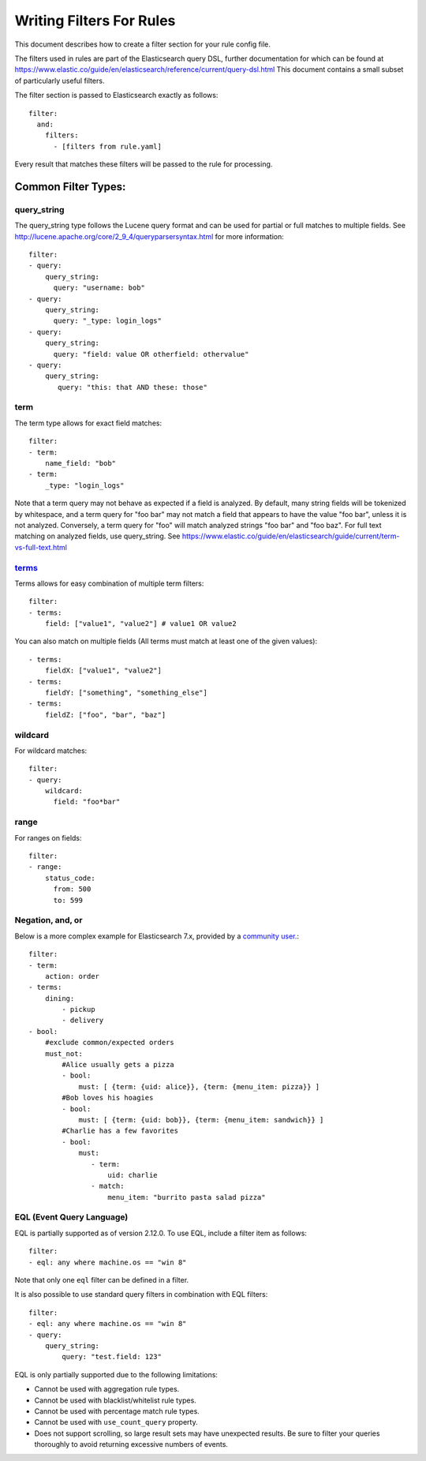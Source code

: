 .. _writingfilters:

Writing Filters For Rules
=========================

This document describes how to create a filter section for your rule config file.

The filters used in rules are part of the Elasticsearch query DSL, further documentation for which can be found at
https://www.elastic.co/guide/en/elasticsearch/reference/current/query-dsl.html
This document contains a small subset of particularly useful filters.

The filter section is passed to Elasticsearch exactly as follows::

    filter:
      and:
        filters:
          - [filters from rule.yaml]

Every result that matches these filters will be passed to the rule for processing.

Common Filter Types:
--------------------

query_string
************

The query_string type follows the Lucene query format and can be used for partial or full matches to multiple fields.
See http://lucene.apache.org/core/2_9_4/queryparsersyntax.html for more information::

    filter:
    - query:
        query_string:
          query: "username: bob"
    - query:
        query_string:
          query: "_type: login_logs"
    - query:
        query_string:
          query: "field: value OR otherfield: othervalue"
    - query:
        query_string:
           query: "this: that AND these: those"

term
****

The term type allows for exact field matches::

    filter:
    - term:
        name_field: "bob"
    - term:
        _type: "login_logs"

Note that a term query may not behave as expected if a field is analyzed. By default, many string fields will be tokenized by whitespace, and a term query for "foo bar" may not match
a field that appears to have the value "foo bar", unless it is not analyzed. Conversely, a term query for "foo" will match analyzed strings "foo bar" and "foo baz". For full text
matching on analyzed fields, use query_string. See https://www.elastic.co/guide/en/elasticsearch/guide/current/term-vs-full-text.html

`terms <https://www.elastic.co/guide/en/elasticsearch/reference/current/query-dsl-terms-query.html>`_
*****************************************************************************************************



Terms allows for easy combination of multiple term filters::

    filter:
    - terms:
        field: ["value1", "value2"] # value1 OR value2

You can also match on multiple fields (All terms must match at least one of the given values)::

    - terms:
        fieldX: ["value1", "value2"]
    - terms:
        fieldY: ["something", "something_else"]
    - terms:
        fieldZ: ["foo", "bar", "baz"]

wildcard
********

For wildcard matches::

    filter:
    - query:
        wildcard:
          field: "foo*bar"

range
*****

For ranges on fields::

    filter:
    - range:
        status_code:
          from: 500
          to: 599

Negation, and, or
*****************

Below is a more complex example for Elasticsearch 7.x, provided by a `community user. <https://github.com/jertel/elastalert2/discussions/330>`_::

    filter:
    - term:
        action: order
    - terms:
        dining:
            - pickup
            - delivery
    - bool:
        #exclude common/expected orders
        must_not:
            #Alice usually gets a pizza
            - bool:
                must: [ {term: {uid: alice}}, {term: {menu_item: pizza}} ]
            #Bob loves his hoagies 
            - bool:
                must: [ {term: {uid: bob}}, {term: {menu_item: sandwich}} ]
            #Charlie has a few favorites
            - bool:
                must:
                   - term:
                       uid: charlie
                   - match:
                       menu_item: "burrito pasta salad pizza"

EQL (Event Query Language)
**************************

EQL is partially supported as of version 2.12.0. To use EQL, include a filter item as follows::

    filter:
    - eql: any where machine.os == "win 8"

Note that only one ``eql`` filter can be defined in a filter.

It is also possible to use standard query filters in combination with EQL filters::

    filter:
    - eql: any where machine.os == "win 8"
    - query:
        query_string:
            query: "test.field: 123"

EQL is only partially supported due to the following limitations:

- Cannot be used with aggregation rule types.
- Cannot be used with blacklist/whitelist rule types.
- Cannot be used with percentage match rule types.
- Cannot be used with ``use_count_query`` property.
- Does not support scrolling, so large result sets may have unexpected results. Be sure to filter your queries thoroughly to avoid returning excessive numbers of events.

